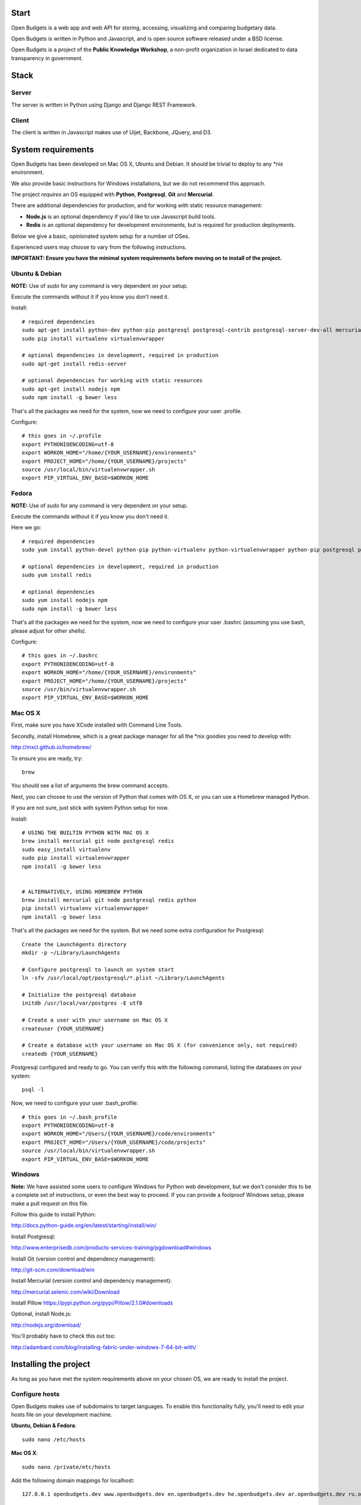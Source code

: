Start
=====

.. image:: https://travis-ci.org/prjts/openbudgets.png
   :alt: Build Status
   :target: https://travis-ci.org/prjts/openbudgets


.. image:: https://coveralls.io/repos/prjts/openbudgets/badge.png?branch=develop
   :alt: Coverage Status
   :target: https://coveralls.io/r/prjts/openbudgets?branch=develop


Open Budgets is a web app and web API for storing, accessing, visualizing and comparing budgetary data.

Open Budgets is written in Python and Javascript, and is open source software released under a BSD license.

Open Budgets is a project of the **Public Knowledge Workshop**, a non-profit organization in Israel dedicated to data transparency in government.

Stack
=====

Server
------

The server is written in Python using Django and Django REST Framework.


Client
------

The client is written in Javascript makes use of Uijet, Backbone, JQuery, and D3.


System requirements
===================

Open Budgets has been developed on Mac OS X, Ubuntu and Debian. It should be trivial to deploy to any *nix environment.

We also provide basic instructions for Windows installations, but we do not recommend this approach.

The project *requires* an OS equipped with **Python**, **Postgresql**, **Git** and **Mercurial**.

There are additional dependencies for production, and for working with static resource management:

* **Node.js** is an optional dependency if you'd like to use Javascript build tools.

* **Redis** is an optional dependency for development environments, but is required for production deployments.

Below we give a basic, opinionated system setup for a number of OSes.

Experienced users may choose to vary from the following instructions.

**IMPORTANT: Ensure you have the minimal system requirements before moving on to install of the project.**


Ubuntu & Debian
-------------

**NOTE:** Use of `sudo` for any command is very dependent on your setup.

Execute the commands without it if you know you don't need it.

Install::

    # required dependencies
    sudo apt-get install python-dev python-pip postgresql postgresql-contrib postgresql-server-dev-all mercurial git-core
    sudo pip install virtualenv virtualenvwrapper

    # optional dependencies in development, required in production
    sudo apt-get install redis-server

    # optional dependencies for working with static resources
    sudo apt-get install nodejs npm
    sudo npm install -g bower less


That's all the packages we need for the system, now we need to configure your user .profile.

Configure::

    # this goes in ~/.profile
    export PYTHONIOENCODING=utf-8
    export WORKON_HOME="/home/{YOUR_USERNAME}/environments"
    export PROJECT_HOME="/home/{YOUR_USERNAME}/projects"
    source /usr/local/bin/virtualenvwrapper.sh
    export PIP_VIRTUAL_ENV_BASE=$WORKON_HOME

Fedora
------

**NOTE:** Use of `sudo` for any command is very dependent on your setup.

Execute the commands without it if you know you don't need it.

Here we go::

    # required dependencies
    sudo yum install python-devel python-pip python-virtualenv python-virtualenvwrapper python-pip postgresql postgresql-contrib postgresql-server-dev-all git mercurial

    # optional dependencies in development, required in production
    sudo yum install redis

    # optional dependencies
    sudo yum install nodejs npm
    sudo npm install -g bower less


That's all the packages we need for the system, now we need to configure your user .bashrc (assuming you use bash, please adjust for other shells).

Configure::

    # this goes in ~/.bashrc
    export PYTHONIOENCODING=utf-8
    export WORKON_HOME="/home/{YOUR_USERNAME}/environments"
    export PROJECT_HOME="/home/{YOUR_USERNAME}/projects"
    source /usr/bin/virtualenvwrapper.sh
    export PIP_VIRTUAL_ENV_BASE=$WORKON_HOME

Mac OS X
--------

First, make sure you have XCode installed with Command Line Tools.

Secondly, install Homebrew, which is a great package manager for all the \*nix goodies you need to develop with:

http://mxcl.github.io/homebrew/

To ensure you are ready, try::

    brew

You should see a list of arguments the brew command accepts.

Next, you can choose to use the version of Python that comes with OS X, or you can use a Homebrew managed Python.

If you are not sure, just stick with system Python setup for now.

Install::

    # USING THE BUILTIN PYTHON WITH MAC OS X
    brew install mercurial git node postgresql redis
    sudo easy_install virtualenv
    sudo pip install virtualenvwrapper
    npm install -g bower less


    # ALTERNATIVELY, USING HOMEBREW PYTHON
    brew install mercurial git node postgresql redis python
    pip install virtualenv virtualenvwrapper
    npm install -g bower less

That's all the packages we need for the system. But we need some extra configuration for Postgresql::

    Create the LaunchAgents directory
    mkdir -p ~/Library/LaunchAgents

    # Configure postgresql to launch on system start
    ln -sfv /usr/local/opt/postgresql/*.plist ~/Library/LaunchAgents

    # Initialize the postgresql database
    initdb /usr/local/var/postgres -E utf8

    # Create a user with your username on Mac OS X
    createuser {YOUR_USERNAME}

    # Create a database with your username on Mac OS X (for convenience only, not required)
    createdb {YOUR_USERNAME}

Postgresql configured and ready to go. You can verify this with the following command, listing the databases on your system::

    psql -l

Now, we need to configure your user .bash_profile::

    # this goes in ~/.bash_profile
    export PYTHONIOENCODING=utf-8
    export WORKON_HOME="/Users/{YOUR_USERNAME}/code/environments"
    export PROJECT_HOME="/Users/{YOUR_USERNAME}/code/projects"
    source /usr/local/bin/virtualenvwrapper.sh
    export PIP_VIRTUAL_ENV_BASE=$WORKON_HOME

Windows
-------

**Note:** We have assisted some users to configure Windows for Python web development, but we don't consider this to be a complete set of instructions, or even the best way to proceed. If you can provide a foolproof Windows setup, please make a pull request on this file.

Follow this guide to install Python:

http://docs.python-guide.org/en/latest/starting/install/win/

Install Postgresql:

http://www.enterprisedb.com/products-services-training/pgdownload#windows

Install Git (version control and dependency management):

http://git-scm.com/download/win

Install Mercurial (version control and dependency management):

http://mercurial.selenic.com/wiki/Download

Install Pillow
https://pypi.python.org/pypi/Pillow/2.1.0#downloads

Optional, install Node.js:

http://nodejs.org/download/

You'll probably have to check this out too:

http://adambard.com/blog/installing-fabric-under-windows-7-64-bit-with/


Installing the project
===================

As long as you have met the system requirements above on your chosen OS, we are ready to install the project.


Configure hosts
-------------

Open Budgets makes use of subdomains to target languages. To enable this functionality fully, you'll need to edit your hosts file on your development machine.

**Ubuntu, Debian & Fedora**::

    sudo nano /etc/hosts

**Mac OS X**::

    sudo nano /private/etc/hosts

Add the following domain mappings for localhost::

    127.0.0.1 openbudgets.dev www.openbudgets.dev en.openbudgets.dev he.openbudgets.dev ar.openbudgets.dev ru.openbudgets.dev

Make a virtualenv
---------------

We are going to setup the project in a new Python virtual environment.

If you are not familiar with virtualenv or virtualenvwrapper, see the following article:

http://docs.python-guide.org/en/latest/dev/virtualenvs/

We are going to:

* Create a new virtual environment
* Create a directory for our project code
* Make a connection between the two
* Clone the project code into its directory


Ubuntu, Debian & Fedora
~~~~~~~~~~~~~~~

Here we go::

    # Create the virtual environment
    mkvirtualenv {PROJECT_NAME}

    # Create a directory for our project code
    mkdir /home/{YOUR_USERNAME}/projects/{PROJECT_NAME}

    # Link our project code directory to our virtual environment
    setvirtualenvproject /home/{YOUR_USERNAME}/environments/{PROJECT_NAME} /home/{YOUR_USERNAME}/projects/{PROJECT_NAME}

    # Move to the root of our project code directory
    cdproject

    # Clone the project
    # Important: Note the **"."** at the end of the git clone command.
    git clone https://github.com/hasadna/openmuni-budgets.git .



OS X
~~~~

Here we go::

    # Create the virtual environment
    mkvirtualenv {PROJECT_NAME}

    # Create a directory for our project code
    mkdir /Users/{YOUR_USERNAME}/code/projects/{PROJECT_NAME}

    # Link our project code directory to our virtual environment
    setvirtualenvproject /Users/{YOUR_USERNAME}/code/environments/{PROJECT_NAME} /Users/{YOUR_USERNAME}/code/projects/{PROJECT_NAME}

    # Move to the root of our project code directory
    cdproject

    # Clone the project
    # Important: Note the "." at the end of the git clone command.
    git clone https://github.com/hasadna/openmuni-budgets.git .


Using virtualenvwrapper
--------------------

virtualenvwrapper provides a nice, human-friendly API over virtualenv commands.

To activate an environment::

    workon {PROJECT_NAME}

To deactivate an environment::

    deactivate


virtualenvwrapper does a whole lot more. See here for the full rundown:

http://www.doughellmann.com/projects/virtualenvwrapper/


Project dependencies
--------------------

All the project dependencies are managed by pip. To get them, run the following command::

    # when setting up for the first time:
    pip install --upgrade -r requirements.txt

We are now ready to start looking at the codebase.


Interacting with the project
-------------------------

We make use of **Fabric**, a great Python tool, for running tasks on the command line. You can treat Fabric as a general CLI for interacting with the project.

The tasks exposed through the Fabric interface cover concerns ranging from code deployment to running the projects tests locally.

Here, we will cover the important commands for developing Open Budgets.

For a more in depth overview, see the Quilt package (a dependency of the project that we wrote) and/or the fabfile package in the codebase.

**Note:** In many cases, our `fab` tasks simply wrap CLI commands for:

* `git`
* `python manage.py`
* `redis-server`
* `psql` and associated CLIs like `createdb` and `dropdb`.

You can *always* use the original CLIs - nothing is hidden. We simply prefer the way that using `fab` standardizes the interface for the developer/user.

First, you can get a list of all available Fabric tasks with the following command::

    fab -l

Next, we'll do a sanity check to make sure we have everything we need. Run the following command::

    fab e local.sanity

If you have any obvious problems, the output of this command will tell you about them.

**NOTE:** What does `e` do?

e is a helper function that sets the current environment. Each environment has its own configuration variables, and the environment is *targeted* with the `e` helper.

By default, `e` with no params picks up the `local` environment - it is shorthand for `e:local`.


Ok, so contining, let's bootstrap the environment. Run the following commands::

    # create a database user for the project
    fab e local.db.createuser

    # build out the project
    fab e local.bootstrap:initial=yes    

Now, Let's start the server:

    # This just wraps `python manage.py runserver`, so use that if you prefer
    fab e local.app.start


For now, open the following URL in your browser and you should see the application::

    http://openbudgets.dev:8000/


Fabric Tasks
~~~~~~~~~~

Here are the most common tasks you'll use for development.

bootstrap
+++++++++

Get familiar with the `fab e local.bootstrap` command.

It makes working in your development environment much easier, and abstracts away a bunch of tasks related to rebuilding your database and building out initial data.


Run it::

    # default bootstrap
    fab e local.bootstrap

    # new install when no database exists
    fab  e local.bootstrap:initial=yes


migrate
+++++++

The `fab e local.migrate` command wraps Django/South's syncdb/migrate.

Run it::

    fab e local.migrate


test
++++

The `fab e local.test` command runs the project's test suite.

Run it::

    fab e local.test


mock
++++

The `fab e mock` command builds out a set of dummy data.

Run it::

    fab e mock


dock.* commands
+++++++++++++++

The set of `dock.*` commands are for working with a data repository, and based on a library we extracted from our code called Dock.

**dock.local.clone**

Get the repository from a webserver and install it locally

Run it::

    fab e dock.local.clone

**dock.local.push**

Push changes in the local data repository back to the master

Run it::

    fab e dock.local.push

**dock.local.pull**

Pull changes from a webserver to an existing data repository

Run it::

    fab e dock.local.pull

**dock.local.load**

Load data from the repository into the Open Budgets database.

Run it::

    fab e dock.local.load


db.* commands
+++++++++++++++

The set of `db.*` commands are for working with the database instance.

**local.db.create**

Create a new database for the project.

Run it::

    fab e local.db.create


**local.db.drop**

Drop (delete) the database for the project

Run it::

    fab e local.db.drop


**local.db.rebuild**

Drop the existing database and create a new one for the project.

Run it::

    fab e local.db.rebuild

**local.db.createuser**

Create the default user for the Open Budgets database.

Run it::

    fab e local.db.createuser

**local.db.dump**

Dump data from the database into a Postgresql dump file.

Run it::

    fab e local.db.dump


environ.* commands
+++++++++++++++

The set of `environ.*` commands are for working with the project environment.

**local.environ.ensure**

Ensure that all project dependencies are installed and up-to-date.

Run it::

    fab e local.environ.ensure


Chaining commands
+++++++++++++++++

Commands can be chained. This is very useful! Some common chained commands we use::

    # bootstrap, test, and build out a mock database
    fab e local.bootstrap local.test mock

    # bootstrap, test, and build out a real database
    fab e local.bootstrap local.test dock.local.load


More commands
+++++++++++++

There are many more commands we invoke via the `fab` CLI, including `remote.*` equivalents to most of those mentioned above, for task execution on remote machines.

If you are developing Open Budgets, we urge you to get familiar will this toolset.

You are welcome to make pull requests for more useful fab commands.


Working with data
-----------------

The normal bootstrapping command (`fab e local.bootstrap`) gives the bare minimum data that the project requires to work.

You can also populate the database with a set of mock data (`fab e mock`) just to get a feel for the project.

But ultimately, you want to work with real data.

The Open Budgets project has a set of mechanisms for working with and importing real data.

It is important to become familiar with these features if you want to develop and deploy your own instance of Open Budgets.

By default, the process for working with data and getting it into the database is like this:

* Content editors prepare data according to our required data formats (See the "Specifications" section of the documentation)
* When the data is ready, it is exported to CSV files, and added to the data repository (See the "Specifications" section of the documentation)
* The data is programmatically loaded from the data repository into the database. Once an object is saved to the database, it writes back a unique identifier to the object in the data repository. This is a persistent ID for the life of the instance.

If you are working on an instance of Open Budgets that already has a populated data repository configured, simply run the following command to build out the database::

    fab e dock.local.clone
    fab e local.bootstrap dock.local.pull dock.local.load

**Note:** Loading data like this can take a long time, **if** your dataset includes sheet data, due to the types of checks that run to validate data before it is written to the database. Be *very* patient.

Alternatively, the maintainers of your instance may take data snapshots that are directly importable to Postgresql.

For Open Muni Budgets, the Open Budgets project for Israel Municipalities, we keep such files publicly accessible here:

https://drive.google.com/#folders/0B4JzAmQXH28mM2dtbmJlSDFyUm8

Chose a recent directory based on the naming of the directory (DDMMYYYY), and download an appropriate .sql file to load into Postgresql.

You can load the file via the psql CLI or, place it in the project's 'tmp' directory with the name db_dump.sql, and run the following command (ensure your database is clean before this, by running `fab local.bootstrap`)::

    fab e local.db.load

Similarly, if you want to create a dump file from your working database, run the following command::

    fab e local.db.dump
